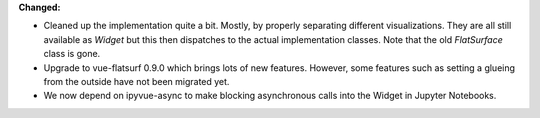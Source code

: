 **Changed:**

* Cleaned up the implementation quite a bit. Mostly, by properly separating
  different visualizations. They are all still available as `Widget` but this
  then dispatches to the actual implementation classes.
  Note that the old `FlatSurface` class is gone.
* Upgrade to vue-flatsurf 0.9.0 which brings lots of new features. However,
  some features such as setting a glueing from the outside have not been
  migrated yet.
* We now depend on ipyvue-async to make blocking asynchronous calls into the
  Widget in Jupyter Notebooks.
